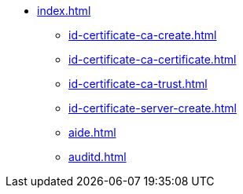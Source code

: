 * xref:index.adoc[]
** xref:id-certificate-ca-create.adoc[]
** xref:id-certificate-ca-certificate.adoc[]
** xref:id-certificate-ca-trust.adoc[]
** xref:id-certificate-server-create.adoc[]
** xref:aide.adoc[]
** xref:auditd.adoc[]

